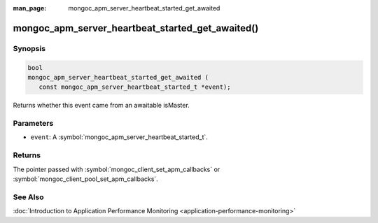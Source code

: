 :man_page: mongoc_apm_server_heartbeat_started_get_awaited

mongoc_apm_server_heartbeat_started_get_awaited()
=================================================

Synopsis
--------

.. code-block:: c

  bool
  mongoc_apm_server_heartbeat_started_get_awaited (
     const mongoc_apm_server_heartbeat_started_t *event);

Returns whether this event came from an awaitable isMaster.

Parameters
----------

* ``event``: A :symbol:`mongoc_apm_server_heartbeat_started_t`.

Returns
-------

The pointer passed with :symbol:`mongoc_client_set_apm_callbacks` or :symbol:`mongoc_client_pool_set_apm_callbacks`.

See Also
--------

:doc:`Introduction to Application Performance Monitoring <application-performance-monitoring>`

